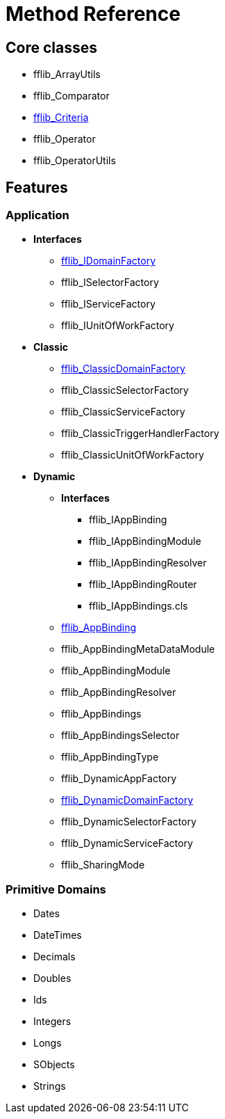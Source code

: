 = Method Reference

== Core classes
- fflib_ArrayUtils
- fflib_Comparator
- link:fflib_Criteria.asciidoc[fflib_Criteria]
- fflib_Operator
- fflib_OperatorUtils

== Features

=== Application
* *Interfaces*
  - link:fflib_IDomainFactory.asciidoc[fflib_IDomainFactory]
  - fflib_ISelectorFactory
  - fflib_IServiceFactory
  - fflib_IUnitOfWorkFactory
* *Classic*
  - link:fflib_ClassicDomainFactory.asciidoc[fflib_ClassicDomainFactory]
  - fflib_ClassicSelectorFactory
  - fflib_ClassicServiceFactory
  - fflib_ClassicTriggerHandlerFactory
  - fflib_ClassicUnitOfWorkFactory
* *Dynamic*
** *Interfaces*
*** fflib_IAppBinding
*** fflib_IAppBindingModule
*** fflib_IAppBindingResolver
*** fflib_IAppBindingRouter
*** fflib_IAppBindings.cls
** link:fflib_AppBinding.asciidoc[fflib_AppBinding]
** fflib_AppBindingMetaDataModule
** fflib_AppBindingModule
** fflib_AppBindingResolver
** fflib_AppBindings
** fflib_AppBindingsSelector
** fflib_AppBindingType
** fflib_DynamicAppFactory
** link:fflib_DynamicDomainFactory.asciidoc[fflib_DynamicDomainFactory]
** fflib_DynamicSelectorFactory
** fflib_DynamicServiceFactory
** fflib_SharingMode

=== Primitive Domains
- Dates
- DateTimes
- Decimals
- Doubles
- Ids
- Integers
- Longs
- SObjects
- Strings
